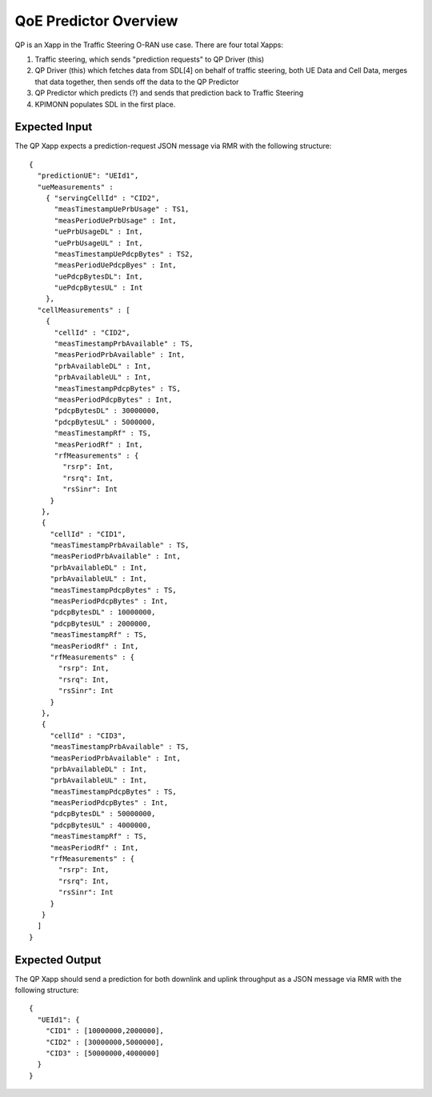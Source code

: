 .. This work is licensed under a Creative Commons Attribution 4.0 International License.
.. SPDX-License-Identifier: CC-BY-4.0
.. Copyright (C) 2020 AT&T Intellectual Property

QoE Predictor Overview
======================

QP is an Xapp in the Traffic Steering O-RAN use case.  There are four total Xapps:

#. Traffic steering, which sends "prediction requests" to QP Driver (this)
#. QP Driver (this) which fetches data from SDL[4] on behalf of traffic steering, both UE Data and Cell Data, merges that data together, then sends off the data to the QP Predictor
#. QP Predictor which predicts (?) and sends that prediction back to Traffic Steering
#. KPIMONN populates SDL in the first place.

Expected Input
--------------

The QP Xapp expects a prediction-request JSON message via RMR with the following structure::

  {
    "predictionUE": "UEId1",
    "ueMeasurements" :
      { "servingCellId" : "CID2",
        "measTimestampUePrbUsage" : TS1,
        "measPeriodUePrbUsage" : Int,
        "uePrbUsageDL" : Int,
        "uePrbUsageUL" : Int,
        "measTimestampUePdcpBytes" : TS2,
        "measPeriodUePdcpByes" : Int,
        "uePdcpBytesDL": Int,
        "uePdcpBytesUL" : Int
      },
    "cellMeasurements" : [
      {
        "cellId" : "CID2",
        "measTimestampPrbAvailable" : TS,
        "measPeriodPrbAvailable" : Int,
        "prbAvailableDL" : Int,
        "prbAvailableUL" : Int,
        "measTimestampPdcpBytes" : TS,
        "measPeriodPdcpBytes" : Int,
        "pdcpBytesDL" : 30000000,
        "pdcpBytesUL" : 5000000,
        "measTimestampRf" : TS,
        "measPeriodRf" : Int,
        "rfMeasurements" : {
          "rsrp": Int,
          "rsrq": Int,
          "rsSinr": Int
       }
     },
     {
       "cellId" : "CID1",
       "measTimestampPrbAvailable" : TS,
       "measPeriodPrbAvailable" : Int,
       "prbAvailableDL" : Int,
       "prbAvailableUL" : Int,
       "measTimestampPdcpBytes" : TS,
       "measPeriodPdcpBytes" : Int,
       "pdcpBytesDL" : 10000000,
       "pdcpBytesUL" : 2000000,
       "measTimestampRf" : TS,
       "measPeriodRf" : Int,
       "rfMeasurements" : {
         "rsrp": Int,
         "rsrq": Int,
         "rsSinr": Int
       }
     },
     {
       "cellId" : "CID3",
       "measTimestampPrbAvailable" : TS,
       "measPeriodPrbAvailable" : Int,
       "prbAvailableDL" : Int,
       "prbAvailableUL" : Int,
       "measTimestampPdcpBytes" : TS,
       "measPeriodPdcpBytes" : Int,
       "pdcpBytesDL" : 50000000,
       "pdcpBytesUL" : 4000000,
       "measTimestampRf" : TS,
       "measPeriodRf" : Int,
       "rfMeasurements" : {
         "rsrp": Int,
         "rsrq": Int,
         "rsSinr": Int
       }
     }
    ]
  }


Expected Output
---------------

The QP Xapp should send a prediction for both downlink and uplink throughput
as a JSON message via RMR with the following structure::

  {
    "UEId1": {
      "CID1" : [10000000,2000000],
      "CID2" : [30000000,5000000],
      "CID3" : [50000000,4000000]
    }
  }


